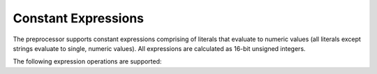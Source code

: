 .. _preprocessor-expressions:

Constant Expressions
===========================

The preprocessor supports constant expressions comprising of literals that evaluate to numeric values
(all literals except strings evaluate to single, numeric values).  All expressions are calculated
as 16-bit unsigned integers.

The following expression operations are supported:

.. ppexpressionop:: a + b

    Adds `a` to `b`.

.. ppexpressionop:: a - b

    Subtracts `b` from `a`.
    
.. ppexpressionop:: a / b

    Divides `a` by `b`.

.. ppexpressionop:: a * b

    Multiplies `a` and `b`.

.. ppexpressionop:: a % b

    Returns the modulo of `a` over `b`.

.. ppexpressionop:: a == b

    Returns 1 if `a` is equal to `b`, 0 otherwise.

.. ppexpressionop:: a != b

    Returns 1 if `a` is not equal to `b`, 0 otherwise.
    
.. ppexpressionop:: a < b

    Returns 1 if `a` is less than `b`, 0 otherwise.
    
.. ppexpressionop:: a <= b

    Returns 1 if `a` is less than or equal to `b`, 0 otherwise.
    
.. ppexpressionop:: a > b

    Returns 1 if `a` is greater than `b`, 0 otherwise.
    
.. ppexpressionop:: a >= b

    Returns 1 if `a` is greater than or equal to `b`, 0 otherwise.
    
.. ppexpressionop:: a & b

    The binary and of `a` and `b`.
    
.. ppexpressionop:: a | b

    The binary or of `a` and `b`.
    
.. ppexpressionop:: a ^ b

    The exclusive or of `a` and `b`.